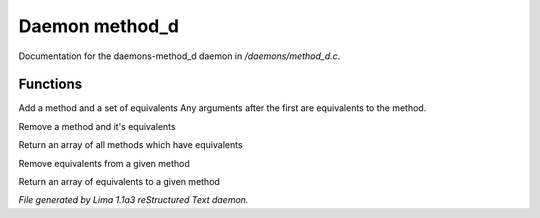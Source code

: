 Daemon method_d
****************

Documentation for the daemons-method_d daemon in */daemons/method_d.c*.

Functions
=========
.. c:function:: void add_method(string method, string *equivs...)

Add a method and a set of equivalents
Any arguments after the first are equivalents to the method.


.. c:function:: void remove_method(string method)

Remove a method and it's equivalents


.. c:function:: string *list_methods()

Return an array of all methods which have equivalents


.. c:function:: void remove_method_equivalents(string method, string *equivs...)

Remove equivalents from a given method


.. c:function:: string *list_method_equivalents(string method)

Return an array of equivalents to a given method



*File generated by Lima 1.1a3 reStructured Text daemon.*

